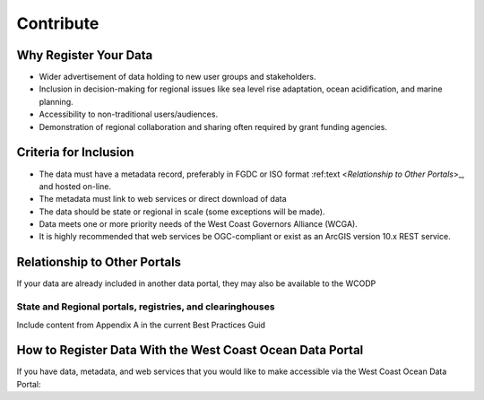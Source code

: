 ==========
Contribute
==========

Why Register Your Data
======================

* Wider advertisement of data holding to new user groups and stakeholders.
* Inclusion in decision-making for regional issues like sea level rise adaptation, ocean acidification, and marine planning.
* Accessibility to non-traditional users/audiences.
* Demonstration of regional collaboration and sharing often required by grant funding agencies. 

Criteria for Inclusion
======================

* The data must have a metadata record, preferably in FGDC or ISO format :ref:text <`Relationship to Other Portals`>_, and hosted on-line.
* The metadata must link to web services or direct download of data
* The data should be state or regional in scale (some exceptions will be made).
* Data meets one or more priority needs of the West Coast Governors Alliance (WCGA).
* It is highly recommended that web services be OGC-compliant or exist as an ArcGIS version 10.x REST service.

Relationship to Other Portals
=============================

If your data are already included in another data portal, they may also be available to the WCODP

State and Regional portals, registries, and clearinghouses
----------------------------------------------------------
Include content from Appendix A in the current Best Practices Guid

How to Register Data With the West Coast Ocean Data Portal
==========================================================
If you have data, metadata, and web services that you would like to make accessible via the West Coast Ocean Data Portal:

